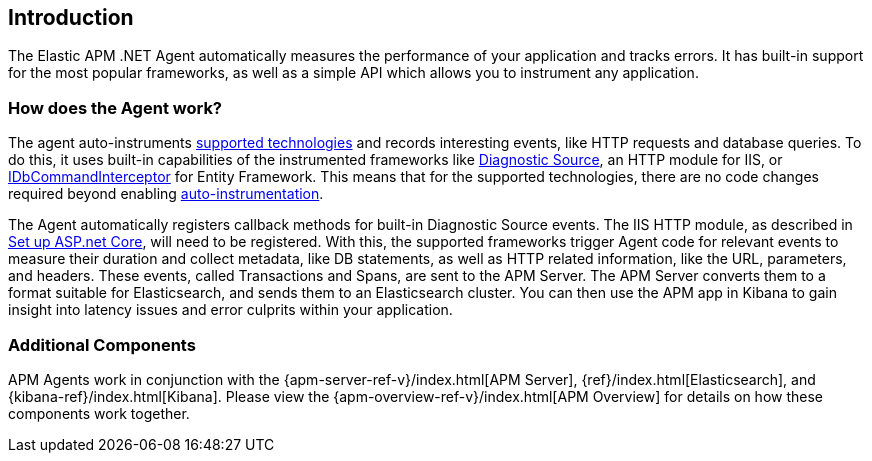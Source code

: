 ifdef::env-github[]
NOTE: For the best reading experience,
please view this documentation at https://www.elastic.co/guide/en/apm/agent/dotnet[elastic.co]
endif::[]

[[intro]]
== Introduction

The Elastic APM .NET Agent automatically measures the performance of your application and tracks errors.
It has built-in support for the most popular frameworks,
as well as a simple API which allows you to instrument any application.

[float]
[[how-it-works]]
=== How does the Agent work?

The agent auto-instruments <<supported-technologies,supported technologies>> and records interesting events, like HTTP requests and database queries.
To do this, it uses built-in capabilities of the instrumented frameworks like
https://docs.microsoft.com/en-us/dotnet/api/system.diagnostics.diagnosticsource?view=netcore-3.0[Diagnostic Source],
an HTTP module for IIS, or
https://docs.microsoft.com/en-us/dotnet/api/system.data.entity.infrastructure.interception.idbcommandinterceptor?view=entity-framework-6.2.0[IDbCommandInterceptor] for Entity Framework.
This means that for the supported technologies, there are no code changes required beyond enabling <<setup,auto-instrumentation>>.

The Agent automatically registers callback methods for built-in Diagnostic Source events.
The IIS HTTP module, as described in <<setup-asp-net, Set up ASP.net Core>>, will need to be registered.
With this, the supported frameworks trigger Agent code for relevant events to measure their duration and collect metadata, like DB statements, as well as HTTP related information, like the URL, parameters, and headers.
These events, called Transactions and Spans, are sent to the APM Server.
The APM Server converts them to a format suitable for Elasticsearch, and sends them to an Elasticsearch cluster.
You can then use the APM app in Kibana to gain insight into latency issues and error culprits within your application.

[float]
[[additional-components]]
=== Additional Components
APM Agents work in conjunction with the {apm-server-ref-v}/index.html[APM Server], {ref}/index.html[Elasticsearch], and {kibana-ref}/index.html[Kibana].
Please view the {apm-overview-ref-v}/index.html[APM Overview] for details on how these components work together.
